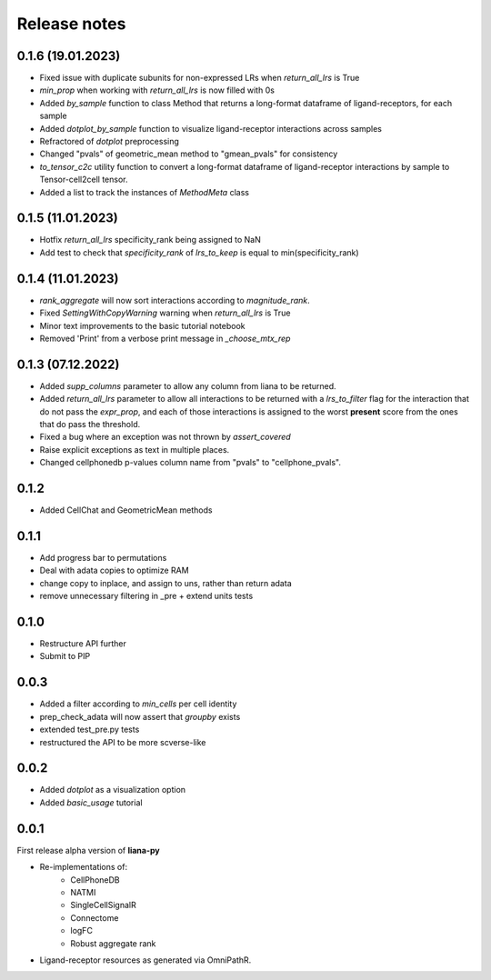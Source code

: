 Release notes
=============


0.1.6 (19.01.2023)
-----
- Fixed issue with duplicate subunits for non-expressed LRs when `return_all_lrs` is True
- `min_prop` when working with `return_all_lrs` is now filled with 0s
- Added `by_sample` function to class Method that returns a long-format dataframe of ligand-receptors, for each sample
- Added `dotplot_by_sample` function to visualize ligand-receptor interactions across samples
- Refractored of `dotplot` preprocessing
- Changed "pvals" of geometric_mean method to "gmean_pvals" for consistency
- `to_tensor_c2c` utility function to convert a long-format dataframe of ligand-receptor interactions by sample to Tensor-cell2cell tensor.
- Added a list to track the instances of `MethodMeta` class


0.1.5 (11.01.2023)
-----
- Hotfix `return_all_lrs` specificity_rank being assigned to NaN
- Add test to check that `specificity_rank` of `lrs_to_keep` is equal to min(specificity_rank)

0.1.4 (11.01.2023)
-----

- `rank_aggregate` will now sort interactions according to `magnitude_rank`.
- Fixed `SettingWithCopyWarning` warning when `return_all_lrs` is True
- Minor text improvements to the basic tutorial notebook
- Removed 'Print' from a verbose print message in `_choose_mtx_rep`


0.1.3 (07.12.2022)
-----
- Added `supp_columns` parameter to allow any column from liana to be returned.
- Added `return_all_lrs` parameter to allow all interactions to be returned with a `lrs_to_filter` flag for the interaction that do not pass the `expr_prop`, and each of those interactions is assigned to the worst **present** score from the ones that do pass the threshold.
- Fixed a bug where an exception was not thrown by `assert_covered`
- Raise explicit exceptions as text in multiple places.
- Changed cellphonedb p-values column name from "pvals" to "cellphone_pvals".

0.1.2
-----
- Added CellChat and GeometricMean methods

0.1.1
-----
- Add progress bar to permutations
- Deal with adata copies to optimize RAM
- change copy to inplace, and assign to uns, rather than return adata
- remove unnecessary filtering in _pre + extend units tests


0.1.0
-----
- Restructure API further
- Submit to PIP


0.0.3
-----
- Added a filter according to `min_cells` per cell identity
- prep_check_adata will now assert that `groupby` exists
- extended test_pre.py tests
- restructured the API to be more scverse-like

0.0.2
-----

- Added `dotplot` as a visualization option
- Added `basic_usage` tutorial

0.0.1
-----

First release alpha version of **liana-py**

- Re-implementations of:
    - CellPhoneDB
    - NATMI
    - SingleCellSignalR
    - Connectome
    - logFC
    - Robust aggregate rank

- Ligand-receptor resources as generated via OmniPathR.

